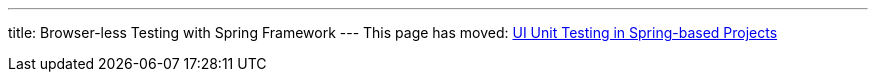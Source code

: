 ---
title: Browser-less Testing with Spring Framework
---
This page has moved: <<../ui-unit/spring#,UI Unit Testing in Spring-based Projects>>
